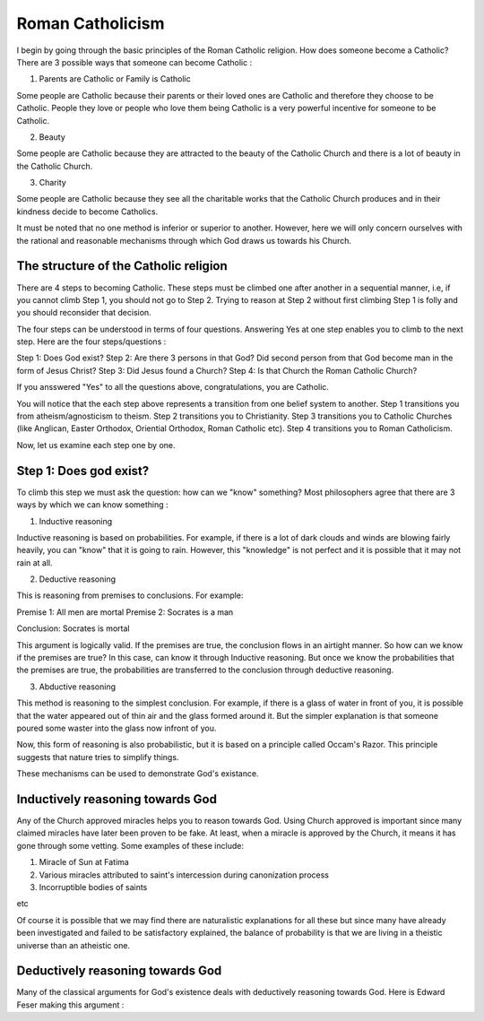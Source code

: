 Roman Catholicism
=================

I begin by going through the basic principles of the Roman Catholic religion. How does someone become a Catholic? There are 3 possible ways that someone can become Catholic :

1. Parents are Catholic or Family is Catholic

Some people are Catholic because their parents or their loved ones are Catholic and therefore they choose to be Catholic. People they love or people who love them being Catholic is a very powerful incentive for someone to be Catholic.

2. Beauty

Some people are Catholic because they are attracted to the beauty of the Catholic Church and there is a lot of beauty in the Catholic Church.

3. Charity

Some people are Catholic because they see all the charitable works that the Catholic Church produces and in their kindness decide to become Catholics.

It must be noted that no one method is inferior or superior to another. However, here we will only concern ourselves with the rational and reasonable mechanisms through which God draws us towards his Church.

The structure of the Catholic religion
--------------------------------------

There are 4 steps to becoming Catholic. These steps must be climbed one after another in a sequential manner, i.e, if you cannot climb Step 1, you should not go to Step 2. Trying to reason at Step 2 without first climbing Step 1 is folly and you should reconsider that decision.

The four steps can be understood in terms of four questions. Answering Yes at one step enables you to climb to the next step. Here are the four steps/questions :

Step 1: Does God exist?
Step 2: Are there 3 persons in that God? Did second person from that God become man in the form of Jesus Christ?
Step 3: Did Jesus found a Church?
Step 4: Is that Church the Roman Catholic Church?

If you ansswered "Yes" to all the questions above, congratulations, you are Catholic.

You will notice that the each step above represents a transition from one belief system to another. Step 1 transitions you from atheism/agnosticism to theism. Step 2 transitions you to Christianity. Step 3 transitions you to Catholic Churches (like Anglican, Easter Orthodox, Oriential Orthodox, Roman Catholic etc). Step 4 transitions you to Roman Catholicism.

Now, let us examine each step one by one.

Step 1: Does god exist?
-----------------------

To climb this step we must ask the question: how can we "know" something? Most philosophers agree that there are 3 ways by which we can know something :

1. Inductive reasoning

Inductive reasoning is based on probabilities. For example, if there is a lot of dark clouds and winds are blowing fairly heavily, you can "know" that it is going to rain. However, this "knowledge" is not perfect and it is possible that it may not rain at all.

2. Deductive reasoning

This is reasoning from premises to conclusions. For example:

Premise 1: All men are mortal
Premise 2: Socrates is a man

Conclusion: Socrates is mortal

This argument is logically valid. If the premises are true, the conclusion flows in an airtight manner. So how can we know if the premises are true? In this case, can know it through Inductive reasoning. But once we know the probabilities that the premises are true, the probabilities are transferred to the conclusion through deductive reasoning.

3. Abductive reasoning

This method is reasoning to the simplest conclusion. For example, if there is a glass of water in front of you, it is possible that the water appeared out of thin air and the glass formed around it. But the simpler explanation is that someone poured some waster into the glass now infront of you.

Now, this form of reasoning is also probabilistic, but it is based on a principle called Occam's Razor. This principle suggests that nature tries to simplify things.

These mechanisms can be used to demonstrate God's existance.


Inductively reasoning towards God
---------------------------------

Any of the Church approved miracles helps you to reason towards God. Using Church approved is important since many claimed miracles have later been proven to be fake. At least, when a miracle is approved by the Church, it means it has gone through some vetting. Some examples of these include:

1. Miracle of Sun at Fatima
2. Various miracles attributed to saint's intercession during canonization process
3. Incorruptible bodies of saints

etc

Of course it is possible that we may find there are naturalistic explanations for all these but since many have already been investigated and failed to be satisfactory explained, the balance of probability is that we are living in a theistic universe than an atheistic one.

Deductively reasoning towards God
---------------------------------

Many of the classical arguments for God's existence deals with deductively reasoning towards God. Here is Edward Feser making this argument :


.. raw:: html

    <div style="position: relative; padding-bottom: 56.25%; height: 0; overflow: hidden; max-width: 100%; height: auto;">
        <iframe src="https://www.youtube.com/embed/-tsT7wmHCEY" frameborder="0" allowfullscreen style="position: absolute; top: 0; left: 0; width: 100%; height: 100%;"></iframe>
    </div>